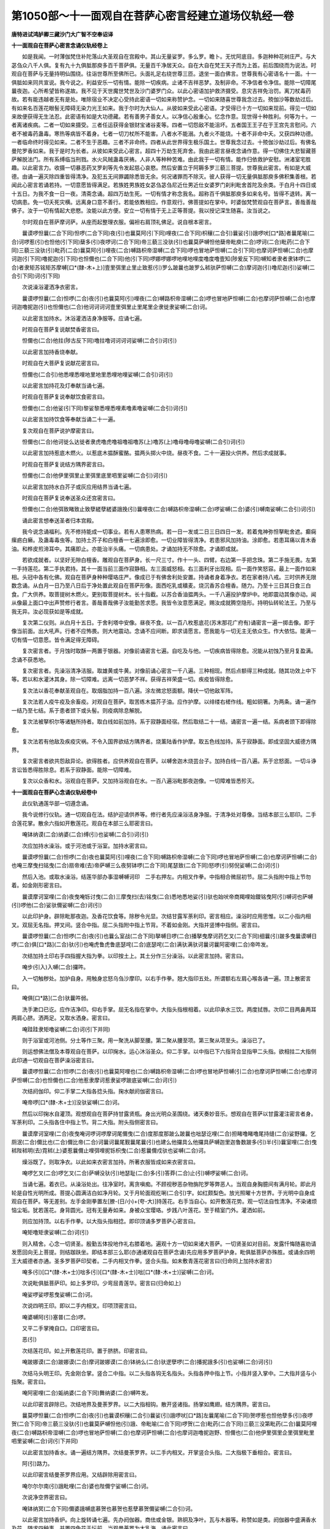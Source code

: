 第1050部～十一面观自在菩萨心密言经建立道场仪轨经一卷
========================================================

**唐特进试鸿胪卿三藏沙门大广智不空奉诏译**

**十一面观自在菩萨心密言念诵仪轨经卷上**


　　如是我闻。一时薄伽梵住补陀落山大圣观自在宫殿中。其山无量娑罗。多么罗。瞻卜。无忧阿底目。多迦种种花树庄严。与大苾刍众八千人俱。复有九十九俱胝那庾多百千菩萨俱。无量百千净居天众。自在大自在梵王天子而为上首。前后围绕而为说法。时观自在菩萨与无量持明仙围绕。往诣世尊所至佛所已。头面礼足右绕世尊三匝。退坐一面白佛言。世尊我有心密语名十一面。十一俱胝如来同共宣说。我今说之。利益安乐一切有情。能除一切疾病。止诸不吉祥恶梦。及制非命。不净信者令净信。能除一切障尾曩夜迦。心所希望皆称遂故。我不见于天世魔世梵世及沙门婆罗门众。以此心密语加护救济摄受。息灾吉祥免治罚。离刀杖毒药故。若有能违越者无有是处。唯除宿业不决定心受持此密语一切如来称赞护念。一切如来随喜世尊我念过去。殑伽沙等数劫过后。有如来名百莲花眼髻无障碍无染力光王如来。我于尔时为大仙人。从彼如来受此心密语。才受得已十方一切如来现前。得见一切如来故便获得无生法忍。此密语有如是大功德藏。若有善男子善女人。以净信心殷重心。忆念作意。现世得十种胜利。何等为十。一者离诸疾病。二者一切如来摄受。三者任运获得金银财宝诸谷麦等。四者一切怨敌不能沮坏。五者国王王子在于王宫先言慰问。六者不被毒药蛊毒。寒热等病皆不着身。七者一切刀杖所不能害。八者水不能溺。九者火不能烧。十者不非命中夭。又获四种功德。一者临命终时得见如来。二者不生于恶趣。三者不非命终。四者从此世界得生极乐国土。世尊我念过去。十殑伽沙劫过后。有佛名曼陀罗香如来。我于是时为长者。从彼如来受此心密言。超四十万劫生死弃舍。我由此密言昼夜念诵作意。得一切佛住大悲智藏菩萨解脱法门。所有系缚临当刑戮。水火风贼蛊毒厌祷。人非人等种种苦难。由此我于一切有情。能作归依救护安慰。洲渚室宅胜趣。以此密言力。收摄一切暴恶药叉罗刹等先令发起慈心哀愍。然后安置立于阿耨多罗三藐三菩提。世尊我此密言。有如是大威德。由诵一遍灭除四重皆得清净。及犯五无间罪蠲除悉皆无余。何况诸罪而不除灭。彼人获得一切无量俱胝那庾多佛积集善根。若闻此心密言若诵若持。一切意愿皆得满足。若族姓男族姓女苾刍苾刍尼近仕男近仕女婆罗门刹利毗舍首陀及余类。于白月十四日或十五日。为我不食一日一夜。清斋念诵。超四万劫生死。一切有情才称念我名。超称百千俱胝那庾多如来名号。皆得不退转。离一切病患。免一切夭死灾横。远离身口意不善行。若能依教相应。作意观行。佛菩提如在掌中。时婆伽梵赞观自在菩萨言。善哉善哉佛子。汝于一切有情起大悲愍。汝能以此方便。安立一切有情于无上正等菩提。我以授记深生随喜。汝当说之。

　　尔时观自在菩萨摩诃萨。从座而起整理衣服。偏袒右肩顶礼佛足。说自根本密言。

　　曩谟啰怛曩(二合下同)怛啰(二合下同)夜(引)也曩莫阿(引下同)哩夜(二合下同)枳穰(二合引)曩娑(引)誐啰吠[口*路]者曩尾喻(二合)诃啰惹(引)也怛他(引下同)蘖多(引)夜啰诃(二合下同)帝三藐三没驮(引)也曩莫萨嚩怛他蘖帝毗庾(二合)啰诃(二合)毗药(二合下同)三藐三没驮(引)毗药(二合)曩莫阿(引)哩夜(二合)嚩路枳帝湿嚩(二合下同)啰也冒地萨怛嚩(二合引下同)也摩诃萨怛嚩(二合)也摩诃迦(引下同)噜抳迦(引下同)也怛儞也(二合下同)他(引下同)啰娜啰娜啰地哩地哩度噜度噜壹知(陟爰反下同)嚩知者隶者隶钵啰(二合)者隶矩苏铭矩苏摩嚩[口*(隸-木+上)]壹里弭里止里止致惹(引)罗么跛曩也跛罗么秫驮萨怛嚩(二合)摩诃迦(引)噜尼迦(引)娑嚩(二合引下同)诃(引下同)

　　次说澡浴灌洒净衣密言。

　　曩谟啰怛曩(二合)怛啰(二合)夜(引)也曩莫阿(引)哩夜(二合)嚩路枳帝湿嚩(二合)啰也冒地萨怛嚩(二合)也摩诃萨怛嚩(二合)也摩诃迦噜抳迦(引)也怛儞也(二合)他诃诃诃诃壹里弭里止里尾里企隶徙隶娑嚩(二合)诃。

　　以此密言加持水。沐浴灌洒洁身净服等。应诵七遍。

　　时观自在菩萨复说献焚香密言曰。

　　怛儞也(二合)他拄(陟古反下同)噜拄噜诃诃诃诃娑嚩(二合引)诃(引)

　　以此密言加持香烧奉献。

　　时观自在大菩萨复说献花密言曰。

　　怛儞也(二合引)他悉哩悉哩地里地里悉哩地哩娑嚩(二合引)诃(引)

　　以此密言加持花及灯奉献当诵七遍。

　　时观自在菩萨复说奉献饮食密言曰。

　　怛儞也(二合)他娑(引下同)黎娑黎悉哩悉哩素噜素噜娑嚩(二合引)诃(引)

　　以此密言加持饮食等奉献当诵二十一遍。

　　复次观自在菩萨说护摩密言曰。

　　怛儞也(二合)他诃徙么达徙者隶虎噜虎噜祖噜祖噜苏(上)噜苏(上)噜母噜母噜娑嚩(二合引)诃(引)

　　以此密言加持惹底木燃火。以惹底木揾酥蜜酪。揾两头掷火中烧。昼夜不食。二十一遍投火供养。然后求成就事。

　　时观自在菩萨复说结方隅界密言曰。

　　怛儞也(二合)他伊里弭里止里弭里底里呬里娑嚩(二合引)诃(引)

　　以此密言加持水白芥子或灰应用结界当诵七遍。

　　时观自在菩萨复说奉送圣众还宫密言曰。

　　怛儞也(二合)他弭致睹致止致孽縒孽縒婆誐挽(引)曩哩夜(二合)嚩路枳帝湿嚩(二合)啰娑嚩(二合)婆(引)嚩南娑嚩(二合引)诃(引)

　　诵此密言想奉送圣者归本宫殿。

　　我今说念诵福利。先不修持能成一切事业。若有人患寒热病。若一日一发或二日三日四日一发。若着鬼神弥怛拏毗舍遮。癫痫瘰疬白癞。及蛊毒毒虫等。加持土芥子和白檀香一七遍涂即愈。一切业障皆得清净。若患邪风加持油。涂即愈。若患耳痛以青木香油。和桦皮煎渧耳中。其痛即止。亦能治半头痛。一切病患处。才诵加持无不除愈。才诵即成就。

　　若欲成就者。以坚好无隙白檀香。雕观自在菩萨身。长一尺三寸。作十一头、四臂。右边第一手把念珠。第二手施无畏。左第一手持莲花。第二手执君持。其十一面当前三面作寂静相。左三面威怒相。右三面利牙出现相。后一面作笑怒容。最上一面作如来相。头冠中各有化佛。观自在菩萨身种种璎珞庄严。像成已于有佛舍利处安置。持诵者身着净衣。若在家者持八戒。三时供养无限数念诵。从白月一日乃至八日后于净处置此观自在菩萨形像。面西吃乳或穬麦。烧沉香苏合檀香。随力。乃至十三日其日食三白食。广大供养。取菩提树木燃火。更别取菩提树木。长十指截。以苏合香油揾两头。一千八遍投护摩炉中。地即震动其像亦动。闻从像最上面口中出声赞修行者言。善哉善哉佛子汝能勤苦求愿。我皆令汝意愿满足。赐汝成就腾空隐形。持明仙转轮法王。乃至与我无异。汝必现获如是等成就。

　　复次第二仪则。从白月十五日。于舍利塔中安像。昼夜不食。以一百八枚惹底花(苏末那花广府有)诵密言一遍一掷击像。即于像当前面。出大吼声。行者不应怖畏。则大地震动。念诵不应间断。即求请愿言。愿我能与一切无主无依众生。作大依怙。能满一切有情一切意愿。皆令满足得无障碍。

　　复次密言者。于月蚀时取酥一两置于银器。对像前诵密言七遍。自吃及与他。一切疾病皆得除愈。况能从初蚀乃至月复盈满。念诵不获悉地。

　　复次密言者。先澡浴清净洁服。取雄黄或牛黄。对像前诵心密言一千八遍。三种相现。然后点额得三种成就。随其功效上中下等。若以和水灌沐其身。除一切障难。远离一切恶梦不祥。获得吉祥荣盛一切。疾疫皆得除愈。

　　复次法以香花奉献圣观自在。取烟脂加持一百八遍。涂左微忿怒面额。降伏一切他敌军阵。

　　复次法若人疫牛疫及余畜疫。对观自在菩萨。取苦练木揾芥子油。应作护摩。以绯缕右槎作线。粗如铜箸。为两条。诵一遍作一结乃至七结。系于患者颈下或头髻。则疫病除息解脱。

　　复次法被拏枳尔等诸魅所持者。取白线如前加持。系于寂静面经宿。然后取结二十一结。诵密言一遍一结。系病者颈下即得除愈。

　　复次法若有他敌及疾疫灾祸。不令入国界欲结方隅界者。烧薰陆香作护摩。取五色线加持。系于寂静面。即成坚固大威德方隅界。

　　复次密言者欲共怨敌异论。欲得胜者。应供养观自在菩萨。以嚩舍迦木烧芸台子。加持白线一百八遍。系于忿怒面。一切斗诤言讼皆悉得胜除息。若系于寂静面。能除一切障难。

　　复次以众香和水。浴观自在菩萨。又加持浴观自在水。一百八遍浴毗那夜迦像。一切障难皆悉殄灭。

**十一面观自在菩萨心念诵仪轨经卷中**


　　此仪轨通莲华部一切遵念诵。

　　我今说修行仪轨。通一切观自在法。结护迎请供养等。修行者先应澡浴洁身净服。于清净处对尊像。当结本部三么耶印。二手合莲花掌。散余六指如开敷莲花。观自在本部三么耶密言曰。

　　唵钵纳谟(二合)纳婆(二合)缚(引)也娑嚩(二合引)诃(引)

　　次应加持水澡浴。或于河池或于浴室。加持水密言曰。

　　曩谟啰怛曩(二合)怛啰(二合)夜也曩莫阿(引)哩夜(二合下同)嚩路枳帝湿嚩(二合下同)啰也冒地萨怛嚩(二合)也摩诃萨怛嚩(二合)也唵三摩曳扫铭曳(二合)扇帝难(去)帝萨嚩三么夜努钵啰(二合下同)尾瑟致(二合下同)怒啰(引)努倪娑嚩(二合)诃(引)

　　然后入池。或取水澡浴。结莲华部办事湿嚩嚩诃印　二手右押左。内相叉作拳。中指相合微屈初节。屈二头指附中指上节勿着。如金刚形密言曰。

　　曩谟摩诃室哩(二合)夜曳唵铄讨曳(二合)三摩曳扫(去)铭曳(二合)悉地悉地娑(引)驮也始吠帝商羯哩始鑁铭曳阿(引)嚩诃也萨嚩(引)啰他(二合)娑驮儞娑嚩(二合)诃(引)

　　以此印护身。辟除毗那夜迦。及香花饮食等。除秽令光显。次结甘露军荼利印。密言相应。澡浴时应用思惟。以二小指内相叉。双屈无名指。押叉间。竖合中指。屈二头指附中指上节背。不着如金刚。大指并竖博中指侧。密言曰。

　　曩谟啰怛曩(二合)怛啰(二合)夜(引)也曩么室战(二合下同)拏嚩日啰(二合)播拏曳摩诃药乞叉(二合下同)细曩(引)跛多曳曩谟嚩日啰(二合)俱[口*路](二合)驮(引)也唵虎鲁虎鲁底瑟咤(二合)底瑟咤(二合)满驮满驮诃曩诃曩阿密哩(二合)帝吽发。

　　次结加持土印右手四指握大指为拳。以印按土上。其土分作三分澡浴。以此密言加持。密言曰。

　　唵步(引入)入嚩(二合)攞吽。

　　入一切触秽处。加护自身。用触身忿怒乌刍沙摩印。以右手作拳。翘大指印五处。所谓额右左肩心喉各诵一遍。顶上散密言曰。

　　唵俱[口*路](二合)驮曩吽弱。

　　洗手漱口已讫。应作洁净印。仰右手掌。屈无名指在掌中。大指头指根相着。以此印承水三饮。两度拭唇。次印二目两鼻两耳两肩心脐。洒两足。又取水洒身。密言曰。

　　唵跬跬隶矩噜娑嚩(二合)诃(引下并同)

　　则于浴室或河池侧。分土等作三聚。用一聚洗从脚至腰。第二聚从腰至项。第三聚从项至头。澡浴已了。

　　则运想佛法僧及本尊观自在菩萨。以印掬水。运心沐浴圣众。仰二手掌。以中指已下六指背合显指甲二头指。欲相拄二大指侧此印通一切观自在菩萨澡浴密言曰。

　　曩谟啰怛曩(二合)怛啰(二合)夜(引)也曩莫阿哩也(二合)嚩路枳帝湿嚩(二合)啰也冒地萨怛嚩(引二合)也摩诃萨怛嚩(二合)也摩诃萨怛嚩(二合)也怛儞也(二合)他惹隶摩诃惹隶娑啰跛底娑嚩(二合)诃(引)

　　次结阏伽印。仰二手掌二大指各捻头指。掬水献阏伽密言曰。

　　唵帝啰[口*(隸-木+士)]没驮娑嚩(二合)诃。

　　然后以印掬水自灌顶。观想观自在菩萨持甘露贤瓶。身出光明众圣围绕。诸天奏妙音乐。想观自在菩萨以甘露灌注密言者身。军荼利印。二头指各住中指上节。背二大指。附头指侧密言曰。

　　曩谟摩诃室哩(二合)夜曳唵诃啰诃啰摩诃尾儞曳(二合)度那度那跛么跛曩也咄瑟讫哩(二合)担睹噜睹噜尾持缝(二合)娑野攞。乞厕泯(二合)儞比也(二合)儞比帝(二合)诃曩诃曩尾觐曩尾曩(引)也建么他攞具么他攞具萨嚩迦里迦鲁数跛多(引)半(引)曩室哩(二合)曳秫陛秫明(去)霓秫(上)婆惹曩儞止哩弭哩抳铄枳曳(二合)惹曩儞戍驮也娑嚩(二合)诃。

　　燥浴既了。则取净衣。以此如来衣密言加持。所著衣服皆成如来衣密言曰。

　　唵啰乞叉(二合)啰乞叉(二合)萨嚩没驮(引)地瑟耻(二合)多(引)答莽(二合)止(引)嚩啰娑嚩(二合)诃。

　　当诵七遍。着衣已。从澡浴处出。往净室时。离贪嗔痴。不顾视秽恶杂物旃陀罗等弊恶人。当观自身胸臆间有满月轮。即此月轮是自性光明所成。菩提心圆满洁白如净月轮。又于月轮面观纥唎(二合引)字。如红颇梨色。放光照曜十方世界。于光明中自身成观自在菩萨。等无差别。左手金刚拳置左[膫-(日/小)+(夸-大)]持莲花。右手当自心。如开敷莲花势。观一切法自性清净。不染诸烦恼尘垢。犹若莲花。身背圆光。冠有无量寿如来。身被众宝璎珞。步践八叶莲花。至于精室门外。灌洒如前。

　　则应加持顶。以右手作拳。以大指头指相捻。即印顶诵多罗菩萨心密言曰。

　　唵矩噜矩隶娑嚩(二合)诃(引)

　　则入精舍。心念一切贤圣。殷勤五体投地作礼右膝着地。遍观十方一切如来诸大菩萨。一切贤圣如对目前。发露忏悔随喜劝请发愿回向无上菩提。则结跏趺坐。即结本部三么耶(亦通诸观自在菩萨念诵)先应用多罗菩萨护身。毗俱胝菩萨亦殊胜。或诵余四明王大威德者亦通。圣多罗菩萨印契者。二手内相叉作拳。竖合头指。如未敷青莲花密言曰(归命同上加持水密言)

　　唵多(引)[口*(隸-木+士)]咄多(引)[口*(隸-木+士)]咄[口*(隸-木+士)]娑嚩(二合)诃。

　　次说毗俱胝菩萨印。如上多罗印。少弯屈青莲华。密言曰(归命如上)

　　唵娑啰娑啰惹曳娑嚩(二合)诃。

　　次说四明王印。即以二手内相叉。印项顶密言曰。

　　唵婆嚩阿(引)塞普(二合)啰。

　　又平二手掌掩自口。口印密言曰。

　　恶(引)

　　次结莲花印。如上开敷莲花印。置于脐脐。印密言曰。

　　唵跛娜谟(二合)跛娜谟(二合)摩诃跛娜谟(二合)钵纳么(二合)驮逻孽啰(二合)播抳誐多(引)也娑嚩(二合)诃(引)

　　次结马头明王印。先金刚合掌。竖合二中指。以二头指各钩无名指头。头指各押中指上节。小指并竖入掌中。二大指并竖与小指聚。密言曰。

　　唵阿密哩(二合)姤纳婆(二合下同)舞纳婆(二合)嚩吽发。

　　以此印密言辟除已。次结地界及曼荼罗界。以二大指相钩。散开竖诸指。扬掌如鹰翅。结方隅界。密言曰。

　　曩莫啰怛曩(二合)怛啰(二合)夜(引)也曩谟枳穰(二合引)曩娑(引)誐啰吠[口*路]左曩尾喻(二合下同)贺啰惹也怛他孽多(引)夜啰贺(二合下同)帝三藐三没驮(引)也曩莫萨嚩怛他(引)誐、帝毗喻(二合下同)啰贺(二合)毗药(二合下同)三藐三没第毗药(二合)曩莫阿哩夜(二合)嚩路枳帝湿嚩(二合)啰也冒地萨怛嚩(二合)也摩诃萨怛嚩(二合)也摩诃迦噜抳迦野、怛儞也(二合)他伊里弭里企里弭里毗里呬里娑嚩(二合)诃(引下并同)

　　以此密言加持香水。诵一遍结方隅界。次结曼荼罗界。以二手内相叉。开掌竖合头指。二大指极下垂相合。密言曰。

　　阿(引)路力。

　　以此印密言结曼荼罗界应用。又结辟除用密言曰。

　　唵尔尔尔南(引)誐毗哩(二合)婆也陛儞宁娑嚩(二合)诃。

　　次说净空界密言曰。

　　唵钵纳冥(二合下同)儞婆誐嚩底慕贺也慕贺也惹孽慕贺儞娑嚩(二合引)诃。

　　以此密言加持香炉。向上旋转诵七遍。先办阏伽器。商佉或金银。熟铜及净叶。瓦与木器等。称赞如是类。阏伽器中盛满香水及花。随求四种事。并置四色花于坛前。当观曼荼罗为大乳海。诵此密言曰。

　　唵尾么路捺地吽。

　　以二手内相叉仰掌旋转。即成甘露大海。

　　复于大海中观苏弥卢山。其山四宝所成。无量众宝间错庄严。以二手内相叉作拳。诵此密言曰。

　　唵阿者攞吽。

　　结此印诵密言。思惟从大海中出生宝山已。复于山上想宝楼阁。其殿无量众宝所成。处处悬列珠鬘璎珞。铃铎缯幡微风摇激。出和雅音。间错种种摩尼半满月等而校饰之。复有无量诸供养具遍满楼中。于其殿内观大曼荼罗。作是观时以十指右押左初分相交。诵后普供养密言。即送七宝车辂。送往圣者所。其印以二手内相叉。仰掌竖二头指。侧相拄。大指各附头指侧密言曰。

　　唵睹噜睹噜吽。

　　次结军荼利印。印相如前说密言曰。

　　唵阿蜜哩(二合)帝吽发。

　　行者观想。军荼利金刚驾御七宝车辂。至于极乐世界想请无量寿如来升七宝车。中央无量寿如来坐。左大势至右边观自在。想阿弥陀佛前本尊坐。则结奉请印。二手内相叉作拳。左大指入掌。右大指竖屈向身招来去。奉送向外拨。用莲华部观自在菩萨心密言曰(归命同余观自在密言)

　　怛儞也(二合)他钵娜么(二合)钵纳么(二合)钵纳么(二合)播抳娑啰娑啰噎系曳(二合)呬婆誐刎阿(引)哩也(二合)嚩[口*路]枳帝湿嚩(二合)啰噎迦(引)那舍目佉莽(引)嚩贺也(此加句若请诸观自在随称彼名)阿(引)[口*路]力。

　　则诵自本所尊密言。献阏伽。先想净室宝楼阁。奉请圣众入中。然后献座。以前莲花印诸指微相近。密言曰。

　　唵钵纳么(二合)尾啰也娑嚩(二合)诃。

　　次诵此偈敬谢圣众伽陀曰。

　　娑嚩(二合)誐担婆誐挽宁呬钵啰(二合)娑那失那(去)写多(引)弭诃仡哩(二合)诃拏布惹么娑么(二合)多(引)钵罗(二合)娑(引)难者地夜矩噜。

　　此颂同真言。应诵三遍或七遍。应结部尊印警觉。以密言相应诵三遍。则成加护本尊。部尊印密言先以说。马头观自在是也。

　　次结部母白衣观自在菩萨印。印相如多罗菩萨。圆屈头指。结此印亦护本尊亦护自身。念诵速疾成就密言曰。

　　唵湿吠(二合)帝若致儞半拏啰嚩(引)悉儞惹吒么矩吒驮(引)哩抳娑嚩(二合引)诃。

　　则结墙界印。二手内相叉。竖合二头指微屈。密言曰。

　　纥唎(二合引)度矩度矩钵啰(二合)吉(引)啰拏(二合)嚩日啰(二合)俱致罗句致入嚩(二合下同)攞嚩啰嚩日啰(二合)驮啰吽发。

　　下方界先以说用之。则结大界印。遍结护。次应奉献香等。彼印结上方界。此结大护二手内相叉。并竖中指如针。头指各附中指上节下不着。二大指各附头指侧密言曰。

　　曩谟婆誐嚩帝阿钵啰(二合)底诃妒瑟腻(二合)沙(引)也唵商羯[口*隸]摩诃三么焰娑嚩(二合)诃。

　　由此大三么耶护故。邻近顶轮王尚不能侵凌。况诸魔等。

　　又以二手内相叉。竖合二头指。二大指极下垂相合。结上方界密言曰。

　　唵尔尔尔能(引)誐苾[口*陵](二合)婆也陛儞宁娑嚩(二合)诃。

　　次说涂香。以青木香两分多誐罗等分比哩孕愚四分苏合香八分。细捣筛。和水再研。通一切莲花部涂香。通四种法。花烧香饮食灯明差别随类应知。献时各以密言加持。随所求事心请如上。五种供养。二手捧当置于额。各以供养印而奉献。

　　普通供养印。二手合掌。诸指初分互相交。二头指各安中指上节。诵真言五遍密言曰。

　　曩谟萨嚩没驮(引)冒地萨怛嚩(二合)南(引)萨嚩兔那誐(二合下同)帝娑颇(二合)罗系[牟*含]誐誐曩剑娑嚩(二合)诃。

　　则诵秘密赞王。歌咏赞叹本尊赞曰。

　　唵钵纳么(二合)啰誐涅(宁逸反)么揽迦(引)么啰誐母答[牟*含](二合)卢迦曩他满驮铭萨嚩秫驮悉地者。

　　诵赞叹已。随意发广大愿。发露忏悔发菩提心。先诵本部母然后诵部尊。由诵部母及部尊加护。则一切罪障皆得消灭。智者诵七遍或三七遍。若见不祥恶梦诵一百八遍则得除灭。加持臂钏及茅环。皆用部母密言。如上所说。部尊密言曰。

　　日哩(二合)阿(引)[口*路]力。

　　莲花部念珠用莲花子或摩尼宝。童女槎线。以此密言穿贯密言曰。

　　唵阿密哩(二合)党誐冥室哩(二合)曳室唎(二合)摩(引)里儞娑嚩(二合引)诃。

　　次结十一面观自在根本印。以二手右押左外相叉合掌以印置顶上。即成本尊身。诵根本密言七遍然后取念珠念诵。欲念诵取珠蟠安手中。便芙蓉合掌当心。诵加持珠密言。又便顶戴密言曰。

　　唵嚩苏么底室哩(二合)曳娑嚩(二合)诃。

　　以二手聚五指捻珠。是名念珠印。以此印念诵不缓不急。乃至不疲懈。念诵时心不异缘。观念本尊坐茅荐或瑜伽床子。以密言文字实理相应。或千或百数限毕已。又芙蓉合掌顶戴念珠。瞻观本尊殷勤心礼。复陈供养赞叹并如前法。奉献阏伽。即结阿三[口*(莽-廾+卉)]拟儞印。解方隅界。以二手内相叉。二中小指并竖合。以二头指各安中指甲密言曰。

　　唵纥唎(二合)阿三莽拟儞(引)吽。

　　即以此印护身。又结本部三摩耶印。礼佛回向等已。方出道场。于一净处读转摩诃般若波罗蜜。积集福德聚回向无上菩提随意经行。复结无能胜印。一切时处加护。二手内相叉作拳。竖合二中指。名无能胜印。密言曰。

　　曩莫萨嚩没驮南唵虎鲁虎鲁赞拏里莽(引)蹬儗娑嚩(二合)诃。

　　修行者每朝嚼齿木洗漱已讫。结净灌洒。以右手掬水诵此密言七遍加饮。或六月先行成就法。所有触秽不祥业障皆得清净密言曰。

　　唵秫第讷输驮曩也娑嚩(二合引)诃。

**十一面观自在菩萨秘密心经语建立道场仪轨卷下**


　　我今说成就处。依教择得地。吉日吉宿吉曜。净其地离诸过患。晨朝欢喜心摄受地作辟除法。应作是言。所有于此地方障碍者。应远离。午时面南应作辟除法。烧佉陀罗木。以芥子油投白芥子护摩。用甘露军荼利。

　　金刚心密言曰。

　　唵阿(引)密哩(二合)帝吽发。

　　复以湿嚩嚩诃密言。加持水七遍洒地。夜应作息灾护摩。面北用心中心密言一百八遍。及用湿嚩嚩诃密言。以右手按地。诵净地密言一百八遍。密言曰。

　　唵步(引)欠(平)

　　取地随意大小。或九肘十三肘或十六肘。深掘齐膝。除其地中过患。平治地分为九分。于中央置七宝五谷药等。好时日以印密言加持。则应结十方界二手内相叉。二大指头指小指各申相合。旋转十方密言曰。

　　唵入嚩(二合)里多路者儞吽。

　　以佉陀罗木作橛。加持一百八遍钉四角。佉陀罗木橛密言曰。

　　唵虎鲁唵虎鲁吽泮。

　　以波啰舍木燃火。以本尊密言和三甜。护摩一百八遍。则于道场中全身舍利塔东面。安本尊像。像面向西。应习先行法。念诵以了欲出道场。加持处所。以右手作金刚拳。竖头指旋转十方。则成坚固精室。

护摩仪轨品
----------

　　我今说护摩　　密言诸仪则

　　普通令欢喜　　去念诵处所

　　不近亦不远　　对彼道场前

　　护摩如契经　　先应献部尊

　　次供养本尊　　供养火天已

　　然后依所求　　息灾作圆炉

　　增益应为方　　降伏应三角

　　敬爱如莲叶　　炉中应安置

　　轮金刚独古　　第四金刚钩

　　次第而建立

　　观自在菩萨通增益法护摩之时。迎观自在大势至义成就大威德者。安置于炉东边。并持明仙一切药叉及吉祥天。应置炉南边。又于炉北边安佛并诸不退转菩萨梵王并诃利底母。求增益成就者。应当供养。次应迎观自在密言曰。

　　唵吠那勿(微一反)娑嚩(二合引)诃。

　　次大势至密言曰。

　　唵底瑟咤(二合)底瑟咤(二合下同)摩诃娑佗(二合引)么吠誐三么也么努娑么(二合)啰吽泮娑嚩(二合)诃(引)

　　次义成就密言曰。

　　唵悉[亭*夜]贺悉[亭*夜]娑(引)驮也娑嚩(二合引)诃(引)

　　持明仙密言曰。

　　唵讫哩(二合下同)拏尾讫哩(二合)拏尾讫哩(二合)尼多(引)也娑嚩(二合引)诃(引)

　　药叉众密言曰。

　　药乞叉多(入)

　　一切吉祥心密言曰。

　　曩谟摩诃室哩(二合)夜(引)也唵止哩弭里腻曳娑嚩(二合引)诃。

　　梵王密言曰。

　　唵钵纳么(二合)喻曩曳娑嚩(二合引)诃(引)

　　一切佛菩萨密言曰。

　　曩莫萨嚩没驮冒地萨怛嚩(二合引)南(引)阿(引)尾(引)啰吽欠(平)

　　西边应置白衣观自在密言曰。

　　唵湿吠(二合)帝湿吠(二合)帝半拏啰嚩(引)悉儞娑嚩(二合引)诃(引)

　　诃唎底母密言曰。

　　唵努努摩(引)里迦呬帝娑嚩(二合引)诃(引)

　　如上建立名为增益仪轨。

　　息灾面向北　　南边应置槊

　　西安嚩素枳　　北置金刚印

　　炉东边应置　　三戟叉大印

　　各以本密言　　呼召及发遣

　　召三戟叉密言。各以大指押小指甲。散余三指如叉。便相合之。

　　曩谟啰怛曩(二合)怛啰(二合)夜也曩莫室战(二合)拏嚩日啰(二合)播拏曳摩诃药乞叉(二合)细曩跛多曳、曀系曳呬摩诃药乞叉(二合)噜捺啰(二合下同)婆孕羯罗三么焰钵罗(二合)底播(引)攞也阿(引)蘖縒噜捺罗(二合)么么曼拏礼嚩日啰(二合)三么也历努播攞也伊只枳弭里枳弭里娑嚩(二引引)诃。

　　发遣密言曰。

　　蘖縒蘖縒噜捺啰(二合)娑嚩(二合)娑嚩(二合)南补曩啰誐莽曩(引)夜(引)啰他(二合)悉驮曳止里枳娑嚩(二合引)诃。

　　召嚩苏枳龙王。密言曰如常拳。大指头指相捻如环。

　　密言曰。

　　嚩(引)苏枳曩(引)誐啰惹嚩日啰(二合)三么也么努娑么(二合)啰阿(引)蘖縒答多嚩(引)鲁迦(引)婆也避多么曼荼览势典虎鲁虎鲁阿(引)蘖縒娑嚩(二合引)诃(引)

　　发遣密言曰。

　　孽縒孽縒娑嚩(二合引)婆嚩南曩(引)誐啰惹枳孕(二合)迦哩么么迦(引)么(引)娑密哩(二合)[亭*夜]睹娑嚩(二合引)诃(引)

　　请金刚杵密言。二手内相叉。竖二中指相合。竖二大指二小指屈。二头指各附二中指背。不相着。

　　阿演嚩日啰(二合)么诃具啰萨嚩咄瑟咤(二合)娑夜跛赦阿嚩地也(二合)萨嚩泥嚩(引)南(引)嚩日啰(二合)诃娑多(二合)婆孕羯啰阿(引)孽縒施仡囕(二合)么么迦(引)哩焰娑蜜哩(三合)[亭*夜]睹印捺啰(二合)娑诃(二合)娑啰(二合引)乞叉(二合)睹鲁睹鲁阿(引)孽縒娑嚩(二合引)诃(引)

　　发遣金刚杵密言曰。

　　孽縒孽縒娑嚩(二合)婆嚩南嚩日啰(二合)诃娑多(二合)摩诃么罗阿钵啰(二合)地哩(二合)沙夜(二合)阿素(上)囕孽萨嚩(引)曩尾近曩(二合)睹娑那(引)婆嚩(引)跛啰尔儞娑嚩(二合引)诃(引)

　　请梵天密言。二手虚心合掌。开屈头中名等六指。如莲叶。

　　比多(引)摩诃嚩览剑么攞嚩曩儞嚩(引)徙阿孽縒嚩日啰(二合)曼拏攞三么也么努播攞也钵纳弭(二合)儞那钵纳么(二合)嚩悉儞(二合)娑嚩(二合引)诃(引)

　　次用请毗纽天密言。加持茅为环。安炉右。发遣时应解请毗纽天密言。以二手反相叉。二大指头相拄。安右掌中。

　　吠(微爱反)湿嚩(二合)泥嚩摩贺钵啰(二合)讫穰(二合)摩诃尾哩也(二合)跛啰讫啰(二合)么阿孽縒孽噜拏莽(引)噜呬也(二合)斫讫[口*隸](二合)拏三么也曼拏览三么也么努播攞也娑嚩(二合引)诃(引)

　　行者坐处右边。应置护摩支分。酪苏香花等。一器中满置。种子应安右边。以此水天密言加持水。散洒。密言曰。

　　阿演嚩噜拏乌(二合)曩(引)誐跛哩嚩(引)[口*路]曩(引)誐么攞三么儞庾(二合)底(入)冥儞儞(引宁反引)信者也娑吠(二合)底萨嚩乌那迦目佉(引)尾近曩(二合)莽(引)婆挽睹。

　　次取茅草密言曰。

　　伊冥矩铄(引)儞尾夜(二合)室者(二合)布多(引)室者(二合)没啰(二合)纥莽(二合)跛尾底[口*隸](二合)拏没驮达磨僧伽啰多(引)北哩体(丁以反)尾散惹(引)多孽婆(引)莽(引)尾延南(二合)扇(引)蹉阿尾近南(二合)君(入)挽睹娑嚩(二合引)诃(引)

　　顺敷吉祥茅　　东方为先首

　　南西最后北　　当以梢压根

　　勿以根压梢　　散布诸名花

　　遍严于茅上　　应用毗俱胝

　　印密言加持曰。

　　曩莫萨嚩怛他孽帝毗庾(二合)啰贺(二合)毗药(二合)三藐三没第毗药(二合)唵婆也曩(引)舍儞怛啰(二合)娑儞怛啰(二合)细怛啰(二合)娑也毗[口*呂](二合)矩致多致吠多致吠多致湿吠(二合)帝惹致儞(二合)娑嚩(二合引)诃(引)

　　印如前说。以办事密言洒火。应然木依教然火密言曰。

　　唵入嚩(二合)攞吽。

　　或用湿嚩(二合)嚩诃密言。

　　洒火。或用军荼利。依护摩仪则。初中应用湿嚩嚩诃及军荼利印密言。先以说。以本明密言加持花。观想投于炉中。如教应思惟。先投三茎木。先应请火天以本印。然后作护摩。以右手作施无畏。微屈头指招召。大指屈右掌中密言曰。

　　三满多入嚩(二引合)攞摩诃入嚩(二合引)攞阿(引)儞底也(二合)三么钵啰(二合)婆娑惹(引)多吠那迦比罗慕(引)啰多曳阿孽縒曼拏览没度步佉者啰三娑嚩(二合引)诃(引)

　　请已先以大杓三沃火。然后旋洒。与火天漱口次洒净。则应以小杓供养本尊。次以木两头揾酥投火中献。次油麻次酪乳蜜等。以后随意。及诸香药应烧。此中以油麻粳米和酥烧为胜。如上众缘不具。但烧酥密言后安娑嚩诃。亦得一切成就。护摩已了。火以水[瀟-肅+即]洒。令圣众漱口。为令圣众欢喜故。用本部心加持阏伽而献之。定心合掌殷重心求悉地。以阏伽奉送依法以水洒火用办事密言。所有护摩残物随意乐供养外诸天。

　　以前请火天印。头指大指相捻。发遣火天密言曰。

　　孽縒入嚩(二合引)攞娑那唠捺啰(二合)阿钵啰(二合)地唱(二合)史也(二合)苏啰苏啰孽縒娑嚩娑嚩南入嚩(二合引)攞三莽扇(引)井婆嚩底娑那(引)底儞枳抳唠儞哩(二合)抳娑嚩(二合引)诃(引)

　　献阏伽奉送圣众。以前大护印密言左旋解界。及宝辂印密言奉送圣众。

　　我今次第说　　护摩焰色相

　　密语者由知　　速疾获悉地

　　如虹霓白色　　珊瑚光庄严

　　右旋妙滋润　　焕烂若虹霓

　　映赤吠琉璃　　如护摩杓形

　　三叉杵吉子　　商佉莲拂形

　　幢盖羯啰舍　　娑嚩悉底迦

　　其声如笛鼓　　妙香极悦意

　　若见如是焰　　无垢离诸障

　　行者应殷重　　应当求成就

　　焰若一峰胜　　二峰为中相

　　三峰下成就　　求成者应察

　　次说不成相　　弊恶障严饰

　　左旋极臭气　　尸臭驴鸣声

　　数吐焰断绝　　烟聚令怖声

　　粪器形干湿　　焰散舐掠形

　　若见护摩相　　智者应审知

　　密言者速疾　　辨事军荼利

　　以水应数洒　　能除不吉祥

　　是故一切时　　应用甘露尊

　　尔时观自在菩萨摩诃萨说此法已。一切大众咸共赞言善哉善哉大士。乃能为欲利益安乐诸有情故。说此密语。我等随喜亦愿受持。尔时大众欢喜踊跃绕佛三匝作礼而去。

